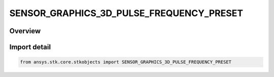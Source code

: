 SENSOR_GRAPHICS_3D_PULSE_FREQUENCY_PRESET
=========================================

.. py:class:: SENSOR_GRAPHICS_3D_PULSE_FREQUENCY_PRESET

   IntEnum


.. py:currentmodule:: ansys.stk.core.stkobjects

Overview
--------

Import detail
-------------

.. code-block:: python

    from ansys.stk.core.stkobjects import SENSOR_GRAPHICS_3D_PULSE_FREQUENCY_PRESET


